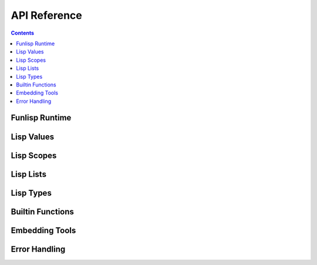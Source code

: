 API Reference
=============

.. contents::

Funlisp Runtime
---------------

.. doxygengroup:: runtime
   :content-only:

Lisp Values
-----------

.. doxygengroup:: value
   :content-only:

Lisp Scopes
-----------

.. doxygengroup:: scope
   :content-only:

Lisp Lists
----------

.. doxygengroup:: list
   :content-only:

Lisp Types
----------

.. doxygengroup:: types
   :content-only:

Builtin Functions
-----------------

.. doxygengroup:: builtins
   :content-only:

Embedding Tools
---------------

.. doxygengroup:: embed
   :content-only:

Error Handling
-----------------------

.. doxygengroup:: error
   :content-only:
